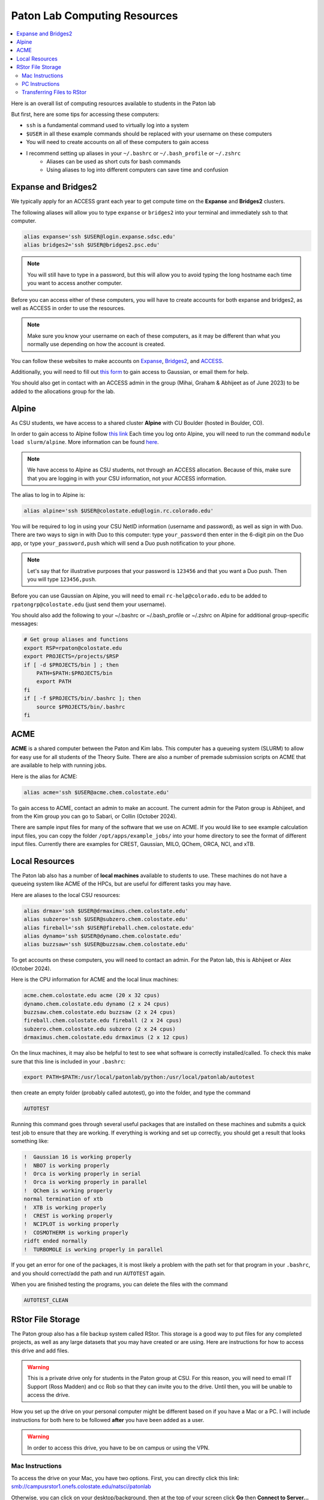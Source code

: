 =============================
Paton Lab Computing Resources
=============================

.. contents::
   :local:

Here is an overall list of computing resources available to students in the Paton lab

But first, here are some tips for accessing these computers:

*  ``ssh`` is a fundamental command used to virtually log into a system
*  ``$USER`` in all these example commands should be replaced with your username on these computers
*  You will need to create accounts on all of these computers to gain access
*  I recommend setting up aliases in your ``~/.bashrc`` or ``~/.bash_profile`` or ``~/.zshrc``
    *  Aliases can be used as short cuts for bash commands
    *  Using aliases to log into different computers can save time and confusion

Expanse and Bridges2
--------------------

We typically apply for an ACCESS grant each year to get compute time on the
**Expanse** and **Bridges2** clusters.

The following aliases will allow you to type ``expanse`` or ``bridges2`` into
your terminal and immediately ssh to that computer.

.. code:: shell

    alias expanse='ssh $USER@login.expanse.sdsc.edu'
    alias bridges2='ssh $USER@bridges2.psc.edu'

.. note::

    You will still have to type in a password, but this will allow you to avoid
    typing the long hostname each time you want to access another computer.

Before you can access either of these computers, you will have to create accounts
for both expanse and bridges2, as well as ACCESS in order to use the resources.

.. note::

   Make sure you know your username on each of these computers, as it may be
   different than what you normally use depending on how the account is created.

You can follow these websites to make accounts on
`Expanse <https://www.sdsc.edu/index.html>`__,
`Bridges2 <https://www.psc.edu/>`__, and
`ACCESS <https://access-ci.org/>`__.

Additionally, you will need to fill out
`this form <https://www.psc.edu/resources/software/gaussian/>`__ to gain access
to Gaussian, or email them for help.

You should also get in contact with an ACCESS admin in the group (Mihai, Graham & Abhijeet
as of June 2023) to be added to the allocations group for the lab.

Alpine
------

As CSU students, we have access to a shared cluster **Alpine** with CU Boulder
(hosted in Boulder, CO).

In order to gain access to Alpine follow
`this link <https://it.colostate.edu/research-computing-and-cyberinfrastructure/compute/get-started-with-summit/>`__
Each time you log onto Alpine, you will need to run the command
``module load slurm/alpine``. More information can be found
`here <https://curc.readthedocs.io/en/latest/clusters/alpine/quick-start.html>`__.

.. note::

    We have access to Alpine as CSU students, not through an ACCESS allocation. Because of this,
    make sure that you are logging in with your CSU information, not your ACCESS information.

The alias to log in to Alpine is:

.. code:: shell

    alias alpine='ssh $USER@colostate.edu@login.rc.colorado.edu'

You will be required to log in using your CSU NetID information
(username and password), as well as sign in with Duo.
There are two ways to sign in with Duo to this computer: type
``your_password`` then enter in the 6-digit pin on the Duo app, or type
``your_password,push`` which will send a Duo push notification to your phone.

.. note::

   Let's say that for illustrative purposes that your password is ``123456`` and
   that you want a Duo push. Then you will type ``123456,push``.

Before you can use Gaussian on Alpine, you will need to email
``rc-help@colorado.edu`` to be added to ``rpatongrp@colostate.edu``
(just send them your username).

You should also add the following to your ~/.bashrc or ~/.bash_profile or
~/.zshrc on Alpine for additional group-specific messages:

.. code:: shell

    # Get group aliases and functions
    export RSP=rpaton@colostate.edu
    export PROJECTS=/projects/$RSP
    if [ -d $PROJECTS/bin ] ; then
        PATH=$PATH:$PROJECTS/bin
        export PATH
    fi
    if [ -f $PROJECTS/bin/.bashrc ]; then
        source $PROJECTS/bin/.bashrc
    fi

ACME
----

**ACME** is a shared computer between the Paton and Kim labs. This computer has
a queueing system (SLURM) to allow for easy use for all students of the Theory
Suite. There are also a number of premade submission scripts on ACME that are
available to help with running jobs.

Here is the alias for ACME:

.. code:: shell

    alias acme='ssh $USER@acme.chem.colostate.edu'

To gain access to ACME, contact an admin to make an account. The current admin
for the Paton group is Abhijeet, and from the Kim group you can go to Sabari, or Collin (October 2024).

There are sample input files for many of the software that we use on ACME. If you would 
like to see example calculation input files, you can copy the folder 
``/opt/apps/example_jobs/`` into your home directory to see the format of different input files. 
Currently there are examples for CREST, Gaussian, MILO, QChem, ORCA, NCI, and xTB.

Local Resources
---------------

The Paton lab also has a number of **local machines** available to students to
use. These machines do not have a queueing system like ACME of the HPCs, 
but are useful for different tasks you may have.

Here are aliases to the local CSU resources:

.. code:: shell

    alias drmax='ssh $USER@drmaximus.chem.colostate.edu'
    alias subzero='ssh $USER@subzero.chem.colostate.edu'
    alias fireball='ssh $USER@fireball.chem.colostate.edu'
    alias dynamo='ssh $USER@dynamo.chem.colostate.edu'
    alias buzzsaw='ssh $USER@buzzsaw.chem.colostate.edu'

To get accounts on these computers, you will need to contact an admin. For the
Paton lab, this is Abhijeet or Alex (October 2024).

Here is the CPU information for ACME and the local linux machines:

.. code:: shell

    acme.chem.colostate.edu acme (20 x 32 cpus)
    dynamo.chem.colostate.edu dynamo (2 x 24 cpus)
    buzzsaw.chem.colostate.edu buzzsaw (2 x 24 cpus)
    fireball.chem.colostate.edu fireball (2 x 24 cpus)
    subzero.chem.colostate.edu subzero (2 x 24 cpus)
    drmaximus.chem.colostate.edu drmaximus (2 x 12 cpus)

On the linux machines, it may also be helpful to test to see what
software is correctly installed/called. To check this make sure that
this line is included in your ``.bashrc``:

.. code:: shell

    export PATH=$PATH:/usr/local/patonlab/python:/usr/local/patonlab/autotest

then create an empty folder (probably called autotest), go into the
folder, and type the command

.. code:: shell

    AUTOTEST

Running this command goes through several useful packages that are
installed on these machines and submits a quick test job to ensure
that they are working. If everything is working and set up correctly,
you should get a result that looks something like:

.. code:: shell

    !  Gaussian 16 is working properly
    !  NBO7 is working properly
    !  Orca is working properly in serial
    !  Orca is working properly in parallel
    !  QChem is working properly
    normal termination of xtb
    !  XTB is working properly
    !  CREST is working properly
    !  NCIPLOT is working properly
    !  COSMOTHERM is working properly
    ridft ended normally
    !  TURBOMOLE is working properly in parallel


If you get an error for one of the packages, it is most likely a
problem with the path set for that program in your ``.bashrc``, and
you should correct/add the path and run ``AUTOTEST`` again.

When you are finished testing the programs, you can delete the files
with the command

.. code:: shell

    AUTOTEST_CLEAN


RStor File Storage
------------------

The Paton group also has a file backup system called RStor.
This storage is a good way to put files for any completed 
projects, as well as any large datasets that you may have 
created or are using. Here are instructions for how to access 
this drive and add files.

.. warning::
    
    This is a private drive only for students in 
    the Paton group at CSU. For this reason, you will need to 
    email IT Support (Ross Madden) and cc Rob
    so that they can invite you to the drive.
    Until then, you will be unable to access the drive.

How you set up the drive on your personal computer might be 
different based on if you have a Mac or a PC. I will include instructions 
for both here to be followed **after** you have been added as a user.

.. warning:: 
    
    In order to access this drive, you have to be on campus or using the VPN. 
    


Mac Instructions
++++++++++++++++

To access the drive on your Mac, you have two options. First, 
you can directly click this link: 
`smb://campusrstor1.onefs.colostate.edu/natsci/patonlab <smb://campusrstor1.onefs.colostate.edu/natsci/patonlab>`__

Otherwise, you can click on your desktop/background, then at the top 
of your screen click **Go** then **Connect to Server...** in the pull-down 
menu. This will take you to a finder page titled "Connect to Server". 
Type in ``smb://campusrstor1.onefs.colostate.edu/natsci/patonlab`` in the 
space and hit **Connect**. This will now prompt you to log in using your 
CSU login information, possibly preceeding your username with ``COLOSTATE\``.

.. warning:: 

    Make sure that this login information matches how you log into RamWeb. 
    The username for this drive will be your CSU username, regardless of 
    what your username on your laptop is. If your CSU username is ``CamRam`` 
    but your laptop knows you as ``CoolCam``, you will need to update the 
    username field to read ``CamRam`` or ``COLOSTATE\CamRam``. 

Once you've logged in, you should be in a Finder window called ``patonlab``. This is 
the RStor drive, you're in! From here, you can also open a terminal window to this 
folder directly from the Finder window, and you'll be able to use the drive to store 
your files. Otherwise, you can type ``cd /Volumes/patonlab/`` in any terminal window 
to access the RStor drive.

PC Instructions
+++++++++++++++

The first step to accessing the drive on a Windows computer is opening the 
File Explorer and going to **This PC**. If your computer is Windows 10, 
click **Map Network Drive** while in the **File** tab. If your computer is 
Windows 11, click the three dots on the top right ribbon (under the 
search bar), then click **Map Network Drive**.

Once on this page, choose an empty drive (probably **T:** or **Z:**). in 
the **Folder** box, type ``\\campusrstor1.onefs.colostate.edu\natsci\patonlab``. 
Now, a popup window should appear asking for your login information. You will 
log in with your CSU information, the CSU net ID preceeded by ``COLOSTATE\`` 
and your password like you would use for RamWeb or email.

.. note::

    Your username for this is going to be ``COLOSTATE\your_csu_netID`` 
    and the password is your normal CSU password

.. warning::
    
    You may need to alter auto-fill settings here to ensure that the 
    login information is correct. For example, if your computer knows 
    you as ``CoolCam``, it might try to fill that in automatically 
    instead of your CSU net ID ``CamRam``.
    Make sure that you change this to the correct information.

Once you've logged in this way, you should be all set to use and 
access all of the files in the drive. If you run into any issues 
setting it up, just follow `this link <https://cnsit.colostate.edu/kb/mapping-a-network-drive/>`__ 
for instructions, or email IT Support (Ross Madden).

Transferring Files to RStor
+++++++++++++++++++++++++++

.. note:: 
    
    Once you are logged in, you should see two folders, "Completed_projects" 
    and "Users"
    
There are a few ways to transfer files into this backup drive. The first is to 
just drag-and-drop files using the Finder or File Explorer windows. The next is 
to transfer files using the terminal. My preference is ``rsync``, so I will go 
over how to transfer files to the drive this way. You can also you ``scp``.

Moving files into this drive works the same as any ``rsync`` command, where 
you specify which files you're moving and where you plan to move them to.
I recommend that you always pull the files from any other computer/HPC to 
you while you are in the RStor drive on the terminal. For this, you will use:

.. code:: shell

    rsync -azvp --progress '<USERNAME>@<COMPUTER>:/location/of/files/to/store' .

.. warning::

    Some of the computers or HPCs have unexpected hostnames, or ``<COMPUTER>`` 
    in my above example. You want to include the hostname you use when you 
    ``ssh`` into the computer, not the output when you run  the 
    ``hostname`` command. For example, **Alpine** is ``login.rc.colorado.edu``, 
    not ``loginXX``. Also, make sure that ``<USERNAME>`` is what you use to 
    login to the computer, so for Alpine your username is ``Your-CSU-ID@colostate.edu`` 
    instead of just ``Your-CSU-ID``.

From here, type in your password for the computer you are moving files from (Alpine in 
my example) to start moving files. 
This command takes files from a specified folder (``/location/of/files/to/store``) and 
transfers them to the current working directory (``.``), so make sure the 
current working directory is where you want the files to go before running this command.


